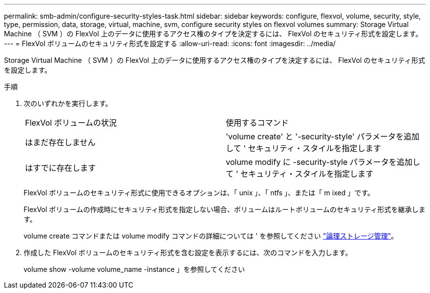 ---
permalink: smb-admin/configure-security-styles-task.html 
sidebar: sidebar 
keywords: configure, flexvol, volume, security, style, type, permission, data, storage, virtual, machine, svm, configure security styles on flexvol volumes 
summary: Storage Virtual Machine （ SVM ）の FlexVol 上のデータに使用するアクセス権のタイプを決定するには、 FlexVol のセキュリティ形式を設定します。 
---
= FlexVol ボリュームのセキュリティ形式を設定する
:allow-uri-read: 
:icons: font
:imagesdir: ../media/


[role="lead"]
Storage Virtual Machine （ SVM ）の FlexVol 上のデータに使用するアクセス権のタイプを決定するには、 FlexVol のセキュリティ形式を設定します。

.手順
. 次のいずれかを実行します。
+
|===


| FlexVol ボリュームの状況 | 使用するコマンド 


 a| 
はまだ存在しません
 a| 
'volume create' と '-security-style' パラメータを追加して ' セキュリティ・スタイルを指定します



 a| 
はすでに存在します
 a| 
volume modify に -security-style パラメータを追加して ' セキュリティ・スタイルを指定します

|===
+
FlexVol ボリュームのセキュリティ形式に使用できるオプションは、「 unix 」、「 ntfs 」、または「 m ixed 」です。

+
FlexVol ボリュームの作成時にセキュリティ形式を指定しない場合、ボリュームはルートボリュームのセキュリティ形式を継承します。

+
volume create コマンドまたは volume modify コマンドの詳細については ' を参照してください link:../volumes/index.html["論理ストレージ管理"]。

. 作成した FlexVol ボリュームのセキュリティ形式を含む設定を表示するには、次のコマンドを入力します。
+
volume show -volume volume_name -instance 」を参照してください


